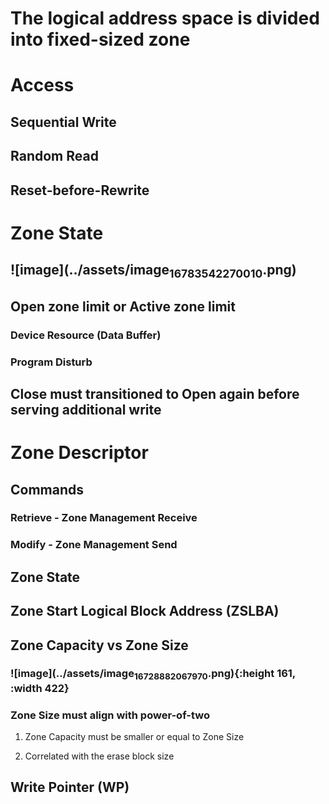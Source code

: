 * *The logical address space is divided into fixed-sized zone*
* Access
:PROPERTIES:
:heading: 1
:END:
** Sequential Write
** Random Read
** Reset-before-Rewrite
* Zone State
:PROPERTIES:
:heading: 1
:END:
** ![image](../assets/image_1678354227001_0.png)
** Open zone limit or Active zone limit
*** Device Resource (Data Buffer)
*** Program Disturb
** Close must transitioned to Open again before serving additional write
* Zone Descriptor
:PROPERTIES:
:heading: 1
:END:
** Commands
*** Retrieve - Zone Management Receive
*** Modify - Zone Management Send
** Zone State
** Zone Start Logical Block Address (ZSLBA)
** Zone Capacity vs Zone Size
*** ![image](../assets/image_1672888206797_0.png){:height 161, :width 422}
*** Zone Size must align with power-of-two
**** Zone Capacity must be smaller or equal to Zone Size
**** Correlated with the erase block size
** Write Pointer (WP)
